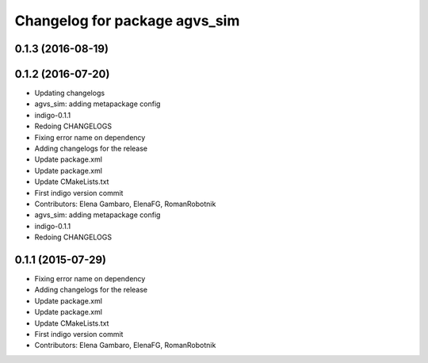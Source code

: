 ^^^^^^^^^^^^^^^^^^^^^^^^^^^^^^
Changelog for package agvs_sim
^^^^^^^^^^^^^^^^^^^^^^^^^^^^^^

0.1.3 (2016-08-19)
------------------

0.1.2 (2016-07-20)
------------------
* Updating changelogs
* agvs_sim: adding metapackage config
* indigo-0.1.1
* Redoing CHANGELOGS
* Fixing error name on dependency
* Adding changelogs for the release
* Update package.xml
* Update package.xml
* Update CMakeLists.txt
* First indigo version commit
* Contributors: Elena Gambaro, ElenaFG, RomanRobotnik

* agvs_sim: adding metapackage config
* indigo-0.1.1
* Redoing CHANGELOGS

0.1.1 (2015-07-29)
------------------
* Fixing error name on dependency
* Adding changelogs for the release
* Update package.xml
* Update package.xml
* Update CMakeLists.txt
* First indigo version commit
* Contributors: Elena Gambaro, ElenaFG, RomanRobotnik
